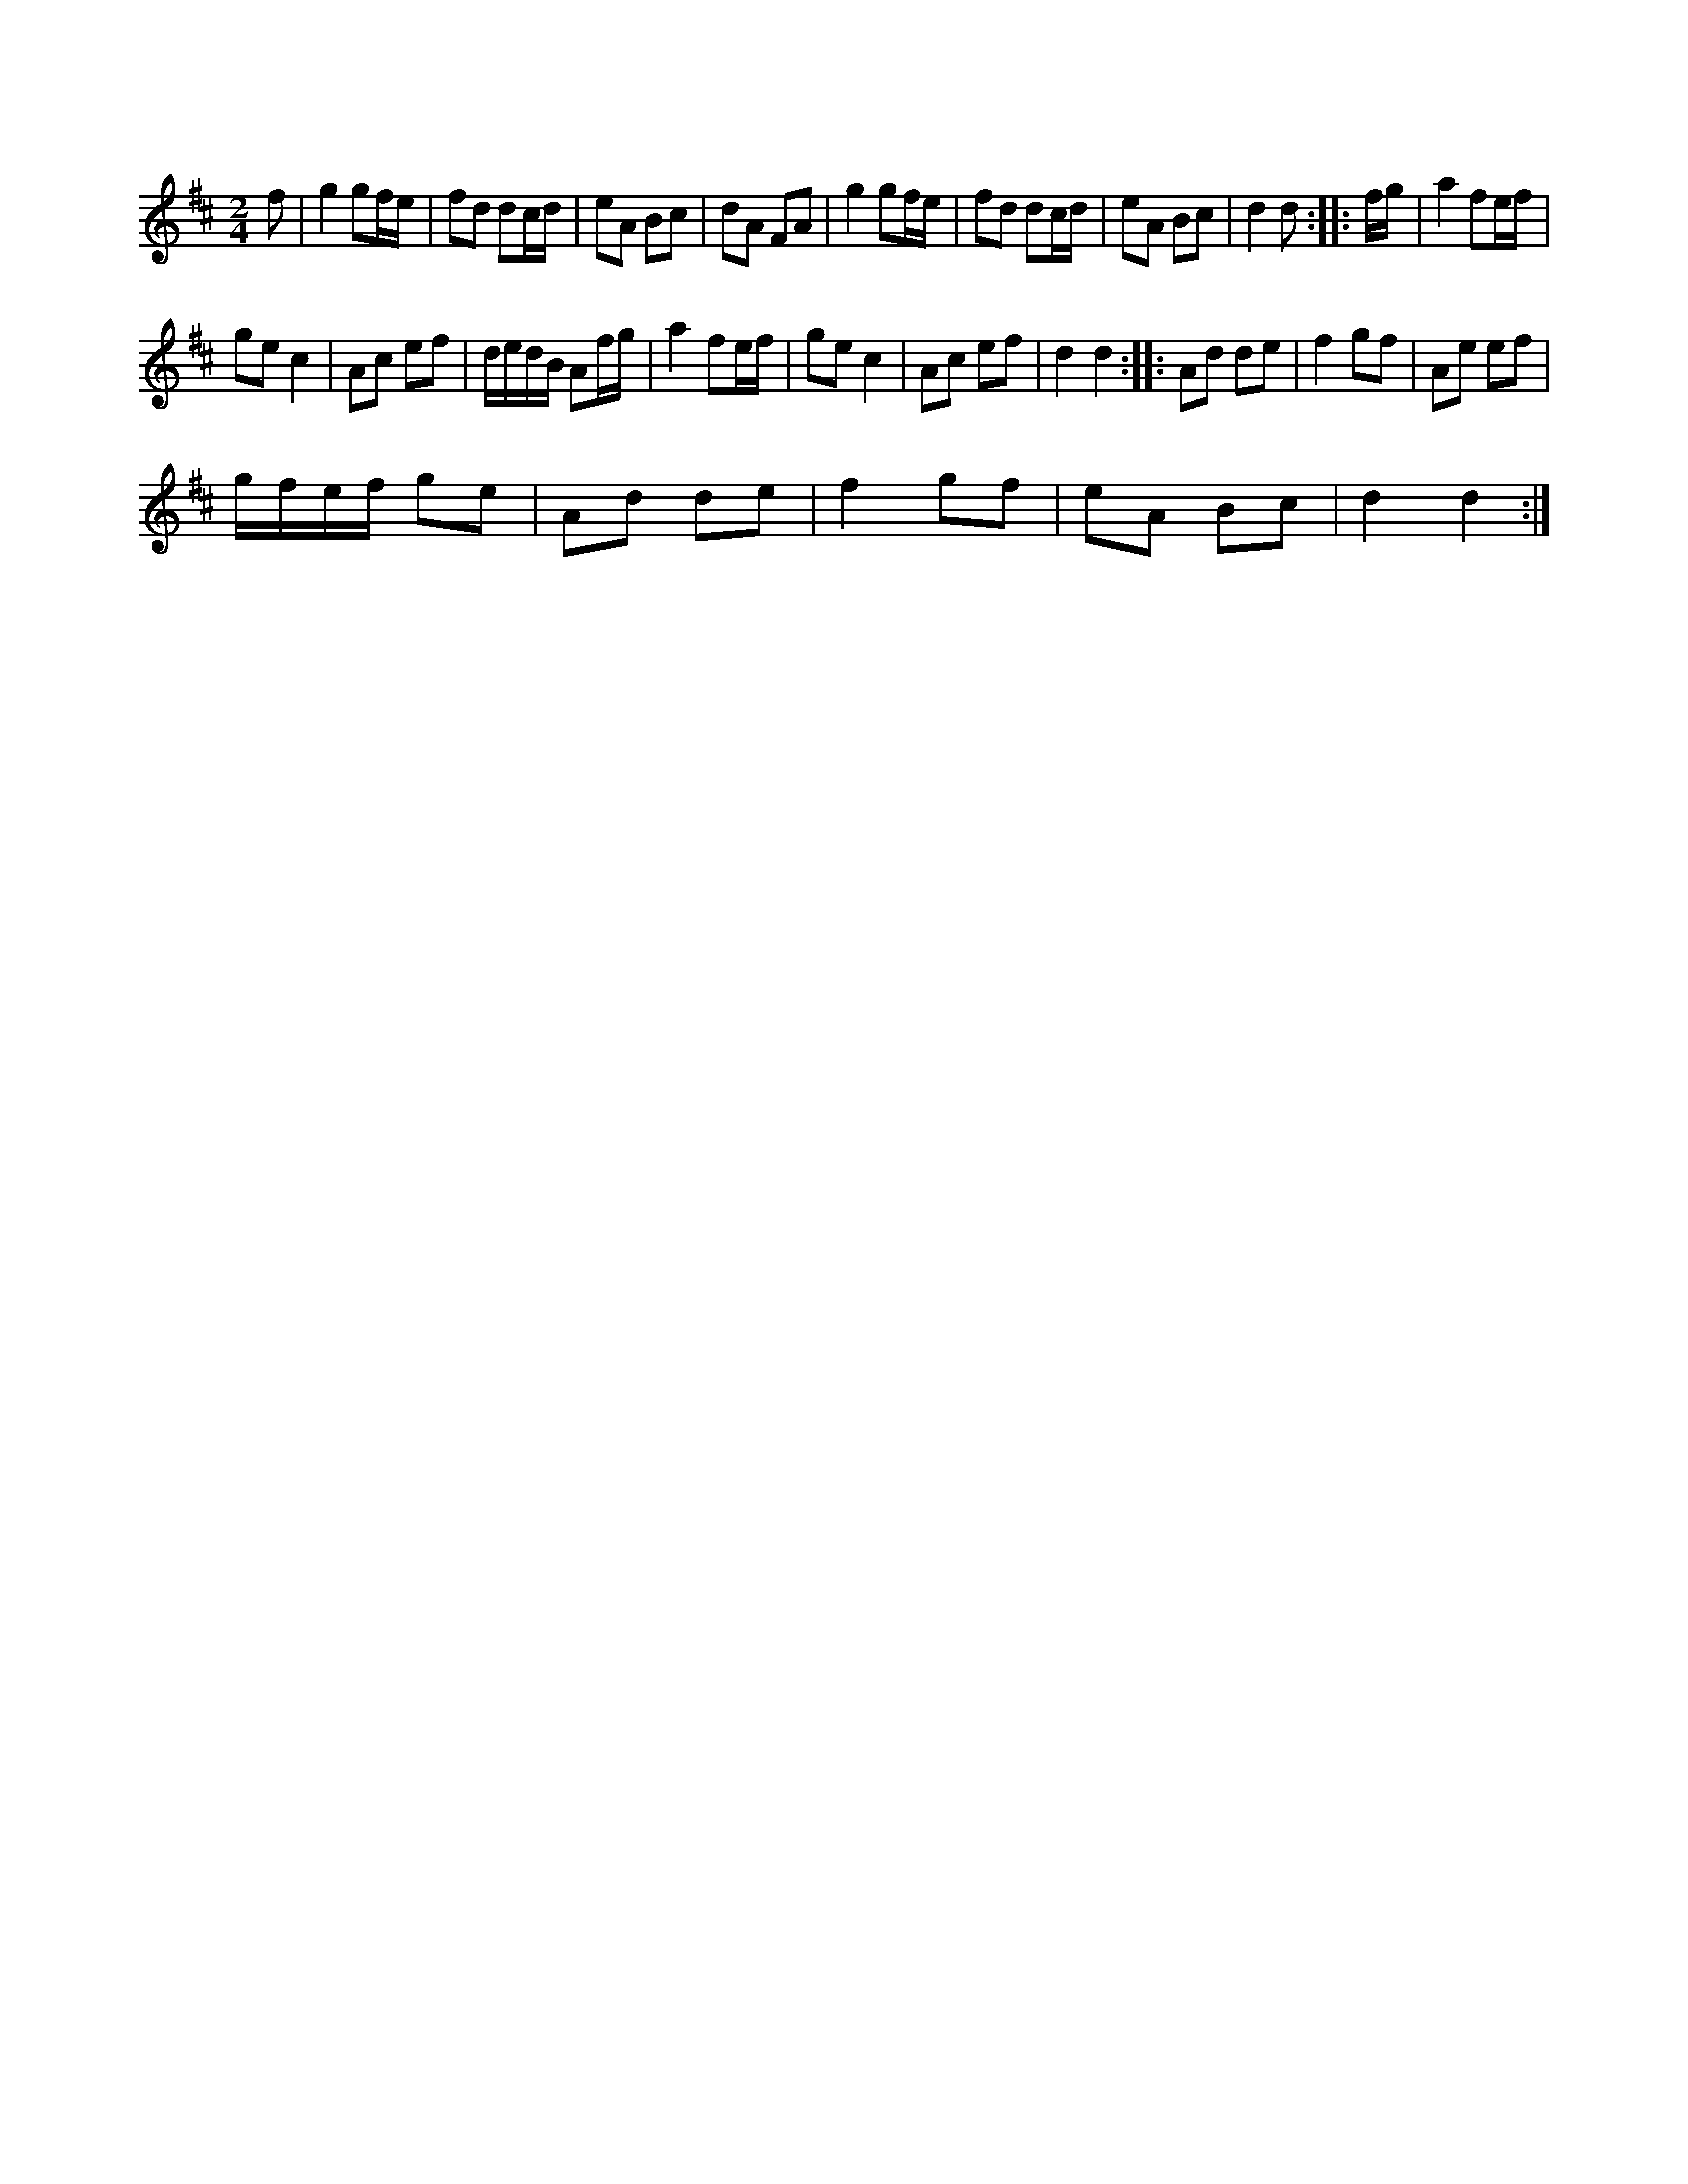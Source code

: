 X:1
S:3
B:9
E:4
B:8
E:4
E:6
B:8
L:1/8
M:2/4
K:D
f | g2 gf/e/ | fd dc/d/ | eA Bc | dA FA | g2 gf/e/ | fd dc/d/ | eA Bc | d2 d :: f/g/ | a2 fe/f/ | 
ge c2 | Ac ef | d/e/d/B/ Af/g/ | a2 fe/f/ | ge c2 | Ac ef | d2 d2 :: Ad de | f2 gf | Ae ef | 
g/f/e/f/ ge | Ad de | f2 gf | eA Bc | d2 d2 :|

